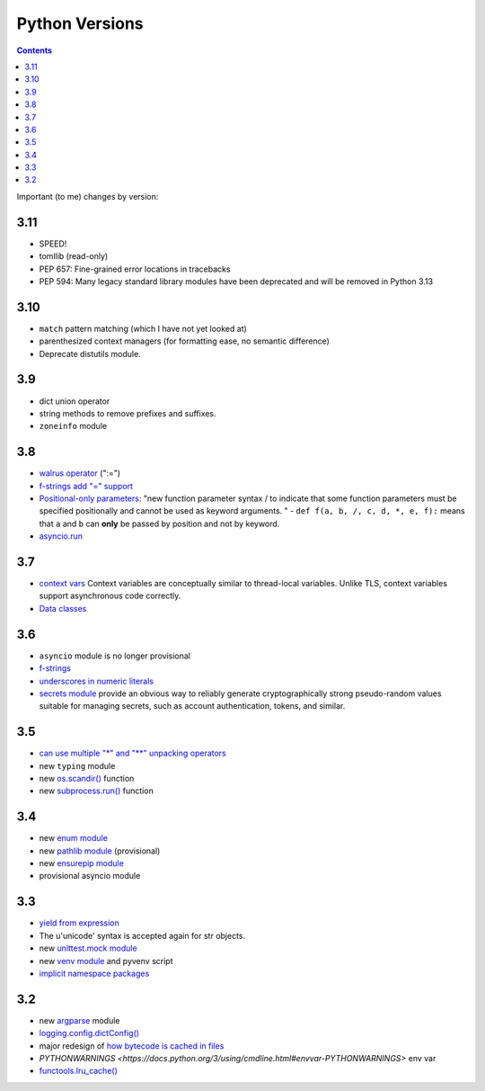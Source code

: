 Python Versions
===============
.. contents::

Important (to me) changes by version:

3.11
----

* SPEED!
* tomllib (read-only)
* PEP 657: Fine-grained error locations in tracebacks
* PEP 594: Many legacy standard library modules have been deprecated and will be removed in Python 3.13

3.10
----

* ``match`` pattern matching (which I have not yet looked at)
* parenthesized context managers (for formatting ease, no semantic difference)
* Deprecate distutils module.

3.9
---

* dict union operator
* string methods to remove prefixes and suffixes.
* ``zoneinfo`` module

3.8
---

* `walrus operator <https://docs.python.org/3/whatsnew/3.8.html#assignment-expressions>`_ (":=")
* `f-strings add "=" support <https://docs.python.org/3/whatsnew/3.8.html#f-strings-support-for-self-documenting-expressions-and-debugging>`_
* `Positional-only parameters <http://localdocs.localhost/python-3.11.0-docs-html/whatsnew/3.8.html#positional-only-parameters>`_: "new function parameter syntax / to indicate that some function parameters must be specified positionally and cannot be used as keyword arguments. " - ``def f(a, b, /, c, d, *, e, f):`` means that ``a`` and ``b`` can **only** be passed by position and not by keyword.
* `asyncio.run <https://docs.python.org/3/whatsnew/3.8.html#asyncio>`_

3.7
---

* `context vars <https://docs.python.org/3/whatsnew/3.7.html#contextvars>`_ Context variables are conceptually similar to thread-local variables. Unlike TLS, context variables support asynchronous code correctly.
* `Data classes <https://docs.python.org/3.7/library/dataclasses.html#module-dataclasses>`_

3.6
---

* ``asyncio`` module is no longer provisional
* `f-strings <https://docs.python.org/3/whatsnew/3.6.html#pep-498-formatted-string-literals>`_
* `underscores in numeric literals <https://docs.python.org/3/whatsnew/3.6.html#pep-515-underscores-in-numeric-literals>`_
* `secrets module <https://docs.python.org/3/whatsnew/3.6.html#secrets>`_ provide an obvious way to reliably generate cryptographically strong pseudo-random values suitable for managing secrets, such as account authentication, tokens, and similar.

3.5
---

* `can use multiple "*" and "**" unpacking operators <https://docs.python.org/3/whatsnew/3.5.html#pep-448-additional-unpacking-generalizations>`_
* new ``typing`` module
* new `os.scandir() <https://docs.python.org/3/library/os.html#os.scandir>`_ function
* new `subprocess.run() <https://docs.python.org/3/library/subprocess.html#subprocess.run>`_ function

3.4
---

* new `enum module <https://docs.python.org/3/library/enum.html#module-enum>`_
* new `pathlib module <https://docs.python.org/3/library/pathlib.html#module-pathlib>`_ (provisional)
* new `ensurepip  module <https://docs.python.org/3/whatsnew/3.4.html#pep-453-explicit-bootstrapping-of-pip-in-python-installations>`_
* provisional asyncio module

3.3
---

* `yield from expression <https://docs.python.org/3/whatsnew/3.3.html#pep-380-syntax-for-delegating-to-a-subgenerator>`_
* The u'unicode' syntax is accepted again for str objects.
* new `unittest.mock module <https://docs.python.org/3/library/unittest.mock.html#module-unittest.mock>`_
* new `venv module <https://docs.python.org/3/library/venv.html#module-venv>`_ and pyvenv script
* `implicit namespace packages <https://docs.python.org/3/whatsnew/3.3.html#pep-420-implicit-namespace-packages>`_

3.2
---

* new `argparse <https://docs.python.org/3/library/argparse.html#module-argparse>`_ module
* `logging.config.dictConfig() <https://docs.python.org/3/library/logging.config.html#logging.config.dictConfig>`_
* major redesign of `how bytecode is cached in files <https://docs.python.org/3/whatsnew/3.2.html#pep-3147-pyc-repository-directories>`_
* `PYTHONWARNINGS <https://docs.python.org/3/using/cmdline.html#envvar-PYTHONWARNINGS>` env var
* `functools.lru_cache() <https://docs.python.org/3/library/functools.html#functools.lru_cache>`_

